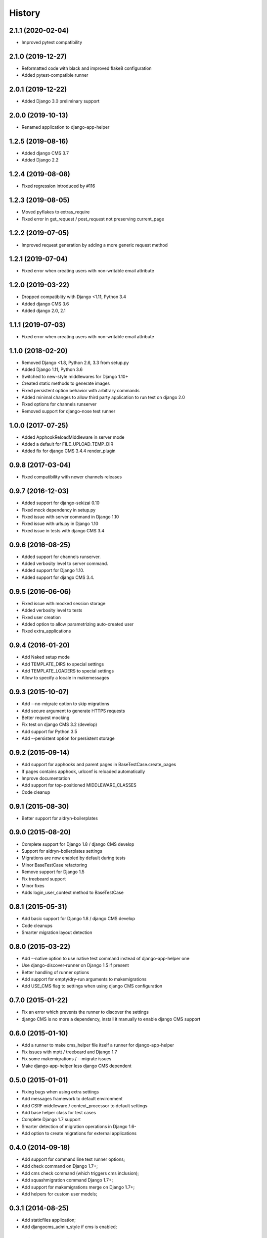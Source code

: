 .. :changelog:

*******
History
*******

2.1.1 (2020-02-04)
==================

* Improved pytest compatibility

2.1.0 (2019-12-27)
==================

* Reformatted code with black and improved flake8 configuration
* Added pytest-compatible runner

2.0.1 (2019-12-22)
==================

* Added Django 3.0 preliminary support

2.0.0 (2019-10-13)
==================

* Renamed application to django-app-helper

1.2.5 (2019-08-16)
==================

* Added django CMS 3.7
* Added Django 2.2

1.2.4 (2019-08-08)
==================

* Fixed regression introduced by #116

1.2.3 (2019-08-05)
==================

* Moved pyflakes to extras_require
* Fixed error in get_request / post_request not preserving current_page

1.2.2 (2019-07-05)
==================

* Improved request generation by adding a more generic request method

1.2.1 (2019-07-04)
==================

* Fixed error when creating users with non-writable email attribute

1.2.0 (2019-03-22)
==================

* Dropped compatiblity with Django <1.11, Python 3.4
* Added django CMS 3.6
* Added django 2.0, 2.1

1.1.1 (2019-07-03)
==================

* Fixed error when creating users with non-writable email attribute

1.1.0 (2018-02-20)
==================

* Removed Django <1.8, Python 2.6, 3.3 from setup.py
* Added Django 1.11, Python 3.6
* Switched to new-style middlewares for Django 1.10+
* Created static methods to generate images
* Fixed persistent option behavior with arbitrary commands
* Added minimal changes to allow third party application to run test on django 2.0
* Fixed options for channels runserver
* Removed support for django-nose test runner

1.0.0 (2017-07-25)
==================

* Added ApphookReloadMiddleware in server mode
* Added a default for FILE_UPLOAD_TEMP_DIR
* Added fix for django CMS 3.4.4 render_plugin

0.9.8 (2017-03-04)
==================

* Fixed compatibility with newer channels releases

0.9.7 (2016-12-03)
==================

* Added support for django-sekizai 0.10
* Fixed mock dependency in setup.py
* Fixed issue with server command in Django 1.10
* Fixed issue with urls.py in Django 1.10
* Fixed issue in tests with django CMS 3.4

0.9.6 (2016-08-25)
==================

* Added support for channels runserver.
* Added verbosity level to server command.
* Added support for Django 1.10.
* Added support for django CMS 3.4.

0.9.5 (2016-06-06)
==================

* Fixed issue with mocked session storage
* Added verbosity level to tests
* Fixed user creation
* Added option to allow parametrizing auto-created user
* Fixed extra_applications

0.9.4 (2016-01-20)
==================

* Add Naked setup mode
* Add TEMPLATE_DIRS to special settings
* Add TEMPLATE_LOADERS to special settings
* Allow to specify a locale in makemessages

0.9.3 (2015-10-07)
==================

* Add --no-migrate option to skip migrations
* Add secure argument to generate HTTPS requests
* Better request mocking
* Fix test on django CMS 3.2 (develop)
* Add support for Python 3.5
* Add --persistent option for persistent storage

0.9.2 (2015-09-14)
==================

* Add support for apphooks and parent pages in BaseTestCase.create_pages
* If pages contains apphook, urlconf is reloaded automatically
* Improve documentation
* Add support for top-positioned MIDDLEWARE_CLASSES
* Code cleanup

0.9.1 (2015-08-30)
==================

* Better support for aldryn-boilerplates

0.9.0 (2015-08-20)
==================

* Complete support for Django 1.8 / django CMS develop
* Support for aldryn-boilerplates settings
* Migrations are now enabled by default during tests
* Minor BaseTestCase refactoring
* Remove support for Django 1.5
* Fix treebeard support
* Minor fixes
* Adds login_user_context method to BaseTestCase

0.8.1 (2015-05-31)
==================

* Add basic support for Django 1.8 / django CMS develop
* Code cleanups
* Smarter migration layout detection

0.8.0 (2015-03-22)
==================

* Add --native option to use native test command instead of django-app-helper one
* Use django-discover-runner on Django 1.5 if present
* Better handling of runner options
* Add support for empty/dry-run arguments to makemigrations
* Add USE_CMS flag to settings when using django CMS configuration

0.7.0 (2015-01-22)
==================

* Fix an error which prevents the runner to discover the settings
* django CMS is no more a dependency, install it manually to enable django CMS support

0.6.0 (2015-01-10)
==================

* Add a runner to make cms_helper file itself a runner for django-app-helper
* Fix issues with mptt / treebeard and Django 1.7
* Fix some makemigrations / --migrate issues
* Make django-app-helper less django CMS dependent

0.5.0 (2015-01-01)
==================

* Fixing bugs when using extra settings
* Add messages framework to default environment
* Add CSRF middleware / context_processor to default settings
* Add base helper class for test cases
* Complete Django 1.7 support
* Smarter detection of migration operations in Django 1.6-
* Add option to create migrations for external applications

0.4.0 (2014-09-18)
==================

* Add support for command line test runner options;
* Add check command on Django 1.7+;
* Add cms check command (which triggers cms inclusion);
* Add squashmigration command Django 1.7+;
* Add support for makemigrations merge on Django 1.7+;
* Add helpers for custom user models;

0.3.1 (2014-08-25)
==================

* Add staticfiles application;
* Add djangocms_admin_style if cms is enabled;

0.3.0 (2014-08-14)
==================

* Add support for django nose test runner;
* Add default CMS template;

0.2.0 (2014-08-12)
==================

* Add option to customize sample project settings;
* Add option to exclude djanigo CMS from test project configurations;
* Add support for Django 1.7;

0.1.0 (2014-08-09)
==================

* First public release.
